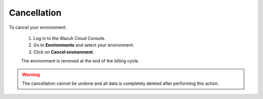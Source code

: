 .. Copyright (C) 2020 Wazuh, Inc.

.. _cloud_your_environment_cancel_environment:

Cancellation
==================

.. meta::
  :description: Learn how to cancel an environment. 

To cancel your environment:

  1. Log in to the Wazuh Cloud Console.
  2. Go to **Environments** and select your environment.
  3. Click on **Cancel environment**.
   
  The environment is removed at the end of the billing cycle.

.. warning::

  The cancellation cannot be undone and all data is completely deleted after performing this action.


